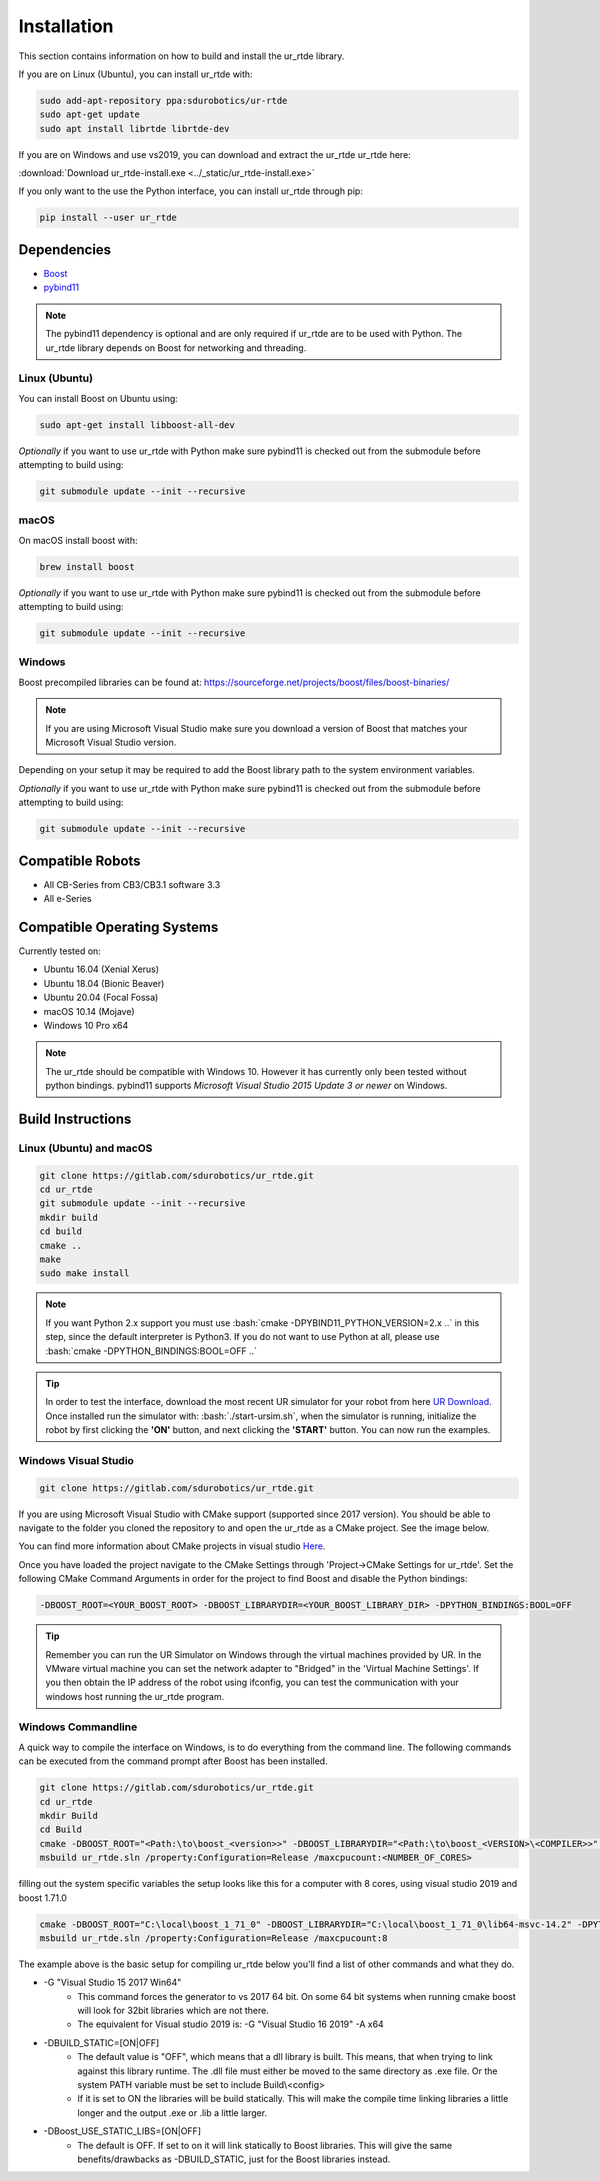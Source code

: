 ************
Installation
************
This section contains information on how to build and install the ur_rtde library.

If you are on Linux (Ubuntu), you can install ur_rtde with:

.. code-block:: shell

    sudo add-apt-repository ppa:sdurobotics/ur-rtde
    sudo apt-get update
    sudo apt install librtde librtde-dev


If you are on Windows and use vs2019, you can download and extract the ur_rtde ur_rtde here:

:download:`Download ur_rtde-install.exe <../_static/ur_rtde-install.exe>`


If you only want to the use the Python interface, you can install ur_rtde through pip:

.. code-block:: shell

   pip install --user ur_rtde


Dependencies
============
.. image:: ../_static/boost-logo.svg
  :width: 60
  :target: https://www.boost.org/
  :alt: Boost

.. image:: ../_static/pybind11-logo.png
  :width: 100
  :target: https://github.com/pybind/pybind11
  :alt: pybind11

* `Boost <https://www.boost.org/>`_
* `pybind11 <https://github.com/pybind/pybind11>`_

.. note::
   The pybind11 dependency is optional and are only required if ur_rtde are to be used with Python. The ur_rtde library
   depends on Boost for networking and threading.

Linux (Ubuntu)
--------------

You can install Boost on Ubuntu using:

.. code-block:: shell

   sudo apt-get install libboost-all-dev

*Optionally* if you want to use ur_rtde with Python make sure pybind11 is checked out from
the submodule before attempting to build using:

.. code-block:: shell

   git submodule update --init --recursive


macOS
-----
On macOS install boost with:

.. code-block:: shell

   brew install boost 

*Optionally* if you want to use ur_rtde with Python make sure pybind11 is checked out from
the submodule before attempting to build using:

.. code-block:: shell

   git submodule update --init --recursive


Windows
-------
Boost precompiled libraries can be found at:
https://sourceforge.net/projects/boost/files/boost-binaries/

.. note::
    If you are using Microsoft Visual Studio make sure you download a version of
    Boost that matches your Microsoft Visual Studio version.

Depending on your setup it may be required to add the Boost library path
to the system environment variables.

*Optionally* if you want to use ur_rtde with Python make sure pybind11 is checked out from
the submodule before attempting to build using:

.. code-block:: shell

   git submodule update --init --recursive

Compatible Robots
=================
*  All CB-Series from CB3/CB3.1 software 3.3
*  All e-Series

Compatible Operating Systems
============================
Currently tested on:

*  Ubuntu 16.04 (Xenial Xerus)
*  Ubuntu 18.04 (Bionic Beaver)
*  Ubuntu 20.04 (Focal Fossa)
*  macOS 10.14 (Mojave)
*  Windows 10 Pro x64

.. note::
    The ur_rtde should be compatible with Windows 10. However it has currently only
    been tested without python bindings. pybind11 supports
    *Microsoft Visual Studio 2015 Update 3 or newer* on Windows.

Build Instructions
==================

Linux (Ubuntu) and macOS
------------------------

.. code-block:: shell

    git clone https://gitlab.com/sdurobotics/ur_rtde.git
    cd ur_rtde
    git submodule update --init --recursive
    mkdir build
    cd build
    cmake ..
    make
    sudo make install


.. role:: bash(code)
   :language: bash

.. note::
    If you want Python 2.x support you must use :bash:`cmake -DPYBIND11_PYTHON_VERSION=2.x ..` in this step, since the
    default interpreter is Python3. If you do not want to use Python at all, please
    use :bash:`cmake -DPYTHON_BINDINGS:BOOL=OFF ..`

.. tip::
    In order to test the interface, download the most recent UR simulator for your robot from here
    `UR Download <https://www.universal-robots.com/download/>`_. Once installed run the simulator with:
    :bash:`./start-ursim.sh`, when the simulator is running, initialize the robot by first clicking the **'ON'** button,
    and next clicking the **'START'** button. You can now run the examples.


Windows Visual Studio
---------------------
.. code-block:: shell

    git clone https://gitlab.com/sdurobotics/ur_rtde.git

If you are using Microsoft Visual Studio with CMake support (supported since 2017 version).
You should be able to navigate to the folder you cloned the repository to and open the ur_rtde
as a CMake project. See the image below.

.. image:: ../_static/open_cmake_project.png
  :target: https://docs.microsoft.com/en-us/cpp/build/cmake-projects-in-visual-studio?view=vs-2019
  :alt: Open CMake Project

You can find more information about CMake projects in visual studio `Here
<https://docs.microsoft.com/en-us/cpp/build/cmake-projects-in-visual-studio?view=vs-2019>`_.

Once you have loaded the project navigate to the CMake Settings through 'Project->CMake Settings for ur_rtde'.
Set the following CMake Command Arguments in order for the project to find Boost and disable the Python bindings:

.. code-block:: shell

    -DBOOST_ROOT=<YOUR_BOOST_ROOT> -DBOOST_LIBRARYDIR=<YOUR_BOOST_LIBRARY_DIR> -DPYTHON_BINDINGS:BOOL=OFF

.. tip::
    Remember you can run the UR Simulator on Windows through the virtual machines provided by UR. In the VMware virtual
    machine you can set the network adapter to "Bridged" in the 'Virtual Machine Settings'. If you then obtain the IP
    address of the robot using ifconfig, you can test the communication with your windows host running the ur_rtde program.

Windows Commandline
-------------------

A quick way to compile the interface on Windows, is to do everything from the command line.
The following commands can be executed from the command prompt after Boost has been installed.

.. code-block:: shell

    git clone https://gitlab.com/sdurobotics/ur_rtde.git
    cd ur_rtde
    mkdir Build
    cd Build
    cmake -DBOOST_ROOT="<Path:\to\boost_<version>>" -DBOOST_LIBRARYDIR="<Path:\to\boost_<VERSION>\<COMPILER>>" -DPYTHON_BINDINGS=OFF
    msbuild ur_rtde.sln /property:Configuration=Release /maxcpucount:<NUMBER_OF_CORES>

filling out the system specific variables the setup looks like this for a computer with 8 cores, using visual studio 2019 and boost 1.71.0 

.. code-block:: shell

    cmake -DBOOST_ROOT="C:\local\boost_1_71_0" -DBOOST_LIBRARYDIR="C:\local\boost_1_71_0\lib64-msvc-14.2" -DPYTHON_BINDINGS=OFF
    msbuild ur_rtde.sln /property:Configuration=Release /maxcpucount:8

The example above is the basic setup for compiling ur_rtde below you'll find a list of other commands and what they do.

- -G "Visual Studio 15 2017 Win64"
    - This command forces the generator to vs 2017 64 bit. On some 64 bit systems when running cmake boost will look for 32bit libraries which are not there.
    - The equivalent for Visual studio 2019 is: -G "Visual Studio 16 2019" -A x64

- -DBUILD_STATIC=[ON|OFF]
    - The default value is "OFF", which means that a dll library is built.
      This means, that when trying to link against this library runtime. 
      The .dll file must either be moved to the same directory as .exe file.
      Or the system PATH variable must be set to include Build\\<config>
    - If it is set to ON the libraries will be build statically.
      This will make the compile time linking libraries a little longer and the output .exe or .lib a little larger.

- -DBoost_USE_STATIC_LIBS=[ON|OFF]
    - The default is OFF. If set to on it will link statically to Boost libraries.
      This will give the same benefits/drawbacks as -DBUILD_STATIC, just for the Boost libraries instead.


